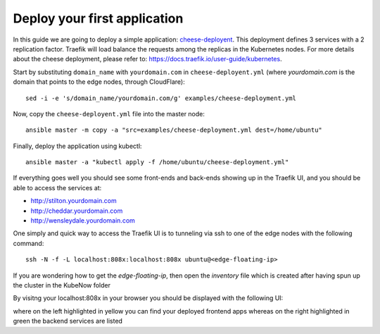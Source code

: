 Deploy your first application
=============================

In this guide we are going to deploy a simple application: `cheese-deployent <https://github.com/mcapuccini/KubeNow/blob/master/examples/cheese-deployment.yml>`_. This deployment defines 3 services with a 2 replication factor. Traefik will load balance the requests among the replicas in the Kubernetes nodes. For more details about the cheese deployment, please refer to: https://docs.traefik.io/user-guide/kubernetes.

Start by substituting ``domain_name`` with ``yourdomain.com`` in ``cheese-deployent.yml`` (where `yourdomain.com` is the domain that points to the edge nodes, through CloudFlare)::

  sed -i -e 's/domain_name/yourdomain.com/g' examples/cheese-deployment.yml

Now, copy the ``cheese-deployent.yml`` file into the master node::

  ansible master -m copy -a "src=examples/cheese-deployment.yml dest=/home/ubuntu"

Finally, deploy the application using kubectl::

  ansible master -a "kubectl apply -f /home/ubuntu/cheese-deployment.yml"

If everything goes well you should see some front-ends and back-ends showing up in the Traefik UI, and you should be able to access the services at:

- http://stilton.yourdomain.com
- http://cheddar.yourdomain.com
- http://wensleydale.yourdomain.com

One simply and quick way to access the Traefik UI is to tunneling via ssh to one of the edge nodes with the following command::

    ssh -N -f -L localhost:808x:localhost:808x ubuntu@<edge-floating-ip>

If you are wondering how to get the `edge-floating-ip`, then open the `inventory` file which is created after having spun up the cluster in the KubeNow folder

By visitng your localhost:808x in your browser you should be displayed with the following UI:

.. image:: ../img/traefik_UI_example.png

where on the left highlighted in yellow you can find your deployed frontend apps whereas on the right highlighted in green the backend services are listed 
